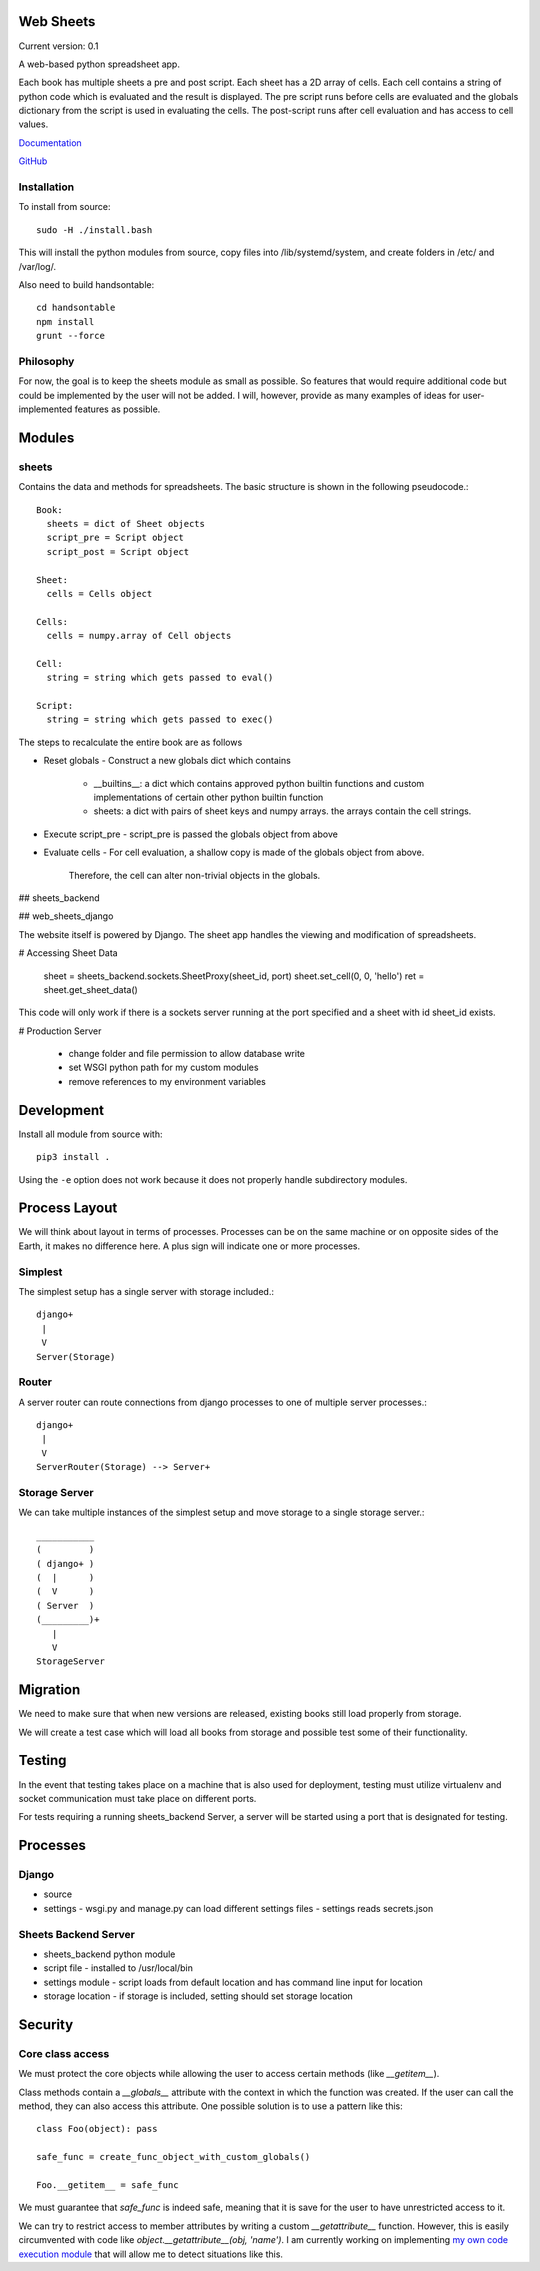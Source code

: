 Web Sheets
==========

Current version: 0.1

A web-based python spreadsheet app.

Each book has multiple sheets a pre and post script.
Each sheet has a 2D array of cells.
Each cell contains a string of python code which is evaluated
and the result is displayed.
The pre script runs before cells are evaluated and the globals
dictionary from the script is used in evaluating the cells.
The post-script runs after cell evaluation and has access to
cell values.

Documentation_

.. _Documentation: http://web-sheets.readthedocs.io/en/dev

GitHub_

.. _Github: http://www.github.com/chuck1/web-sheets

Installation
------------

To install from source::

    sudo -H ./install.bash

This will install the python modules from source, copy files into /lib/systemd/system, and
create folders in /etc/ and /var/log/.

Also need to build handsontable::

    cd handsontable
    npm install
    grunt --force
    

Philosophy
----------

For now, the goal is to keep the sheets module as small as possible.
So features that would require additional code but could be implemented
by the user will not be added.
I will, however, provide as many examples of ideas for user-implemented features as possible.

Modules
=======

sheets
------

Contains the data and methods for spreadsheets.
The basic structure is shown in the following pseudocode.::

    Book:
      sheets = dict of Sheet objects
      script_pre = Script object
      script_post = Script object

    Sheet:
      cells = Cells object
      
    Cells:
      cells = numpy.array of Cell objects

    Cell:
      string = string which gets passed to eval()

    Script:
      string = string which gets passed to exec()

The steps to recalculate the entire book are as follows

- Reset globals
  - Construct a new globals dict which contains
    - \_\_builtins\_\_: a dict which contains approved python builtin functions
      and custom implementations of certain other python builtin function
    - sheets: a dict with pairs of sheet keys and numpy arrays. the arrays contain
      the cell strings.
- Execute script\_pre
  - script\_pre is passed the globals object from above
- Evaluate cells
  - For cell evaluation, a shallow copy is made of the globals object from above.
    Therefore, the cell can alter non-trivial objects in the globals.

## sheets\_backend


## web\_sheets\_django

The website itself is powered by Django.
The sheet app handles the viewing and modification of spreadsheets.

# Accessing Sheet Data

    sheet = sheets_backend.sockets.SheetProxy(sheet_id, port)
    sheet.set_cell(0, 0, 'hello')
    ret = sheet.get_sheet_data()

This code will only work if there is a sockets server running at the port specified and a sheet with id sheet\_id exists.

# Production Server

 * change folder and file permission to allow database write
 * set WSGI python path for my custom modules
 * remove references to my environment variables

Development
===========

Install all module from source with::

  pip3 install .

Using the ``-e`` option does not work because it 
does not properly handle subdirectory modules.

Process Layout
==============

We will think about layout in terms of processes.
Processes can be on the same machine or on opposite sides
of the Earth, it makes no difference here.
A plus sign will indicate one or more processes.

Simplest
--------

The simplest setup has a single server 
with storage included.::

    django+
     |
     V
    Server(Storage)

Router
------

A server router can route connections from django
processes to one of multiple server processes.::

    django+
     |
     V
    ServerRouter(Storage) --> Server+

Storage Server
--------------

We can take multiple instances of the simplest
setup and move storage to a single storage server.::

    ___________
    (         )
    ( django+ )
    (  |      )
    (  V      )
    ( Server  )
    (_________)+
       |
       V
    StorageServer

Migration
=========

We need to make sure that when new versions are released, existing
books still load properly from storage.

We will create a test case which will load all books from storage and
possible test some of their functionality.

Testing
=======

In the event that testing takes place on a machine that is also used for deployment,
testing must utilize virtualenv and socket communication must take place on different ports.

For tests requiring a running sheets_backend Server, a server will be started
using a port that is designated for testing.

Processes
=========

Django
------

- source
- settings
  - wsgi.py and manage.py can load different settings files
  - settings reads secrets.json

Sheets Backend Server
---------------------

- sheets_backend python module
- script file
  - installed to /usr/local/bin
- settings module
  - script loads from default location and has command line input for location
- storage location
  - if storage is included, setting should set storage location

Security
========

Core class access
-----------------

We must protect the core objects while allowing the user to access
certain methods (like `__getitem__`).

Class methods contain a `__globals__` attribute with the context in which
the function was created. If the user can call the method, they can also
access this attribute. One possible solution is to use a pattern like this::

    class Foo(object): pass

    safe_func = create_func_object_with_custom_globals()

    Foo.__getitem__ = safe_func

We must guarantee that `safe_func` is indeed safe, meaning that it is save for the user
to have unrestricted access to it.

We can try to restrict access to member attributes by writing a custom `__getattribute__`
function. However, this is easily circumvented with code like
`object.__getattribute__(obj, 'name')`. I am currently working on implementing `my
own code execution module`_ that will allow me to detect situations like this.

.. _`my own code execution module`: http://www.github.com/chuck1/myexecutor
















